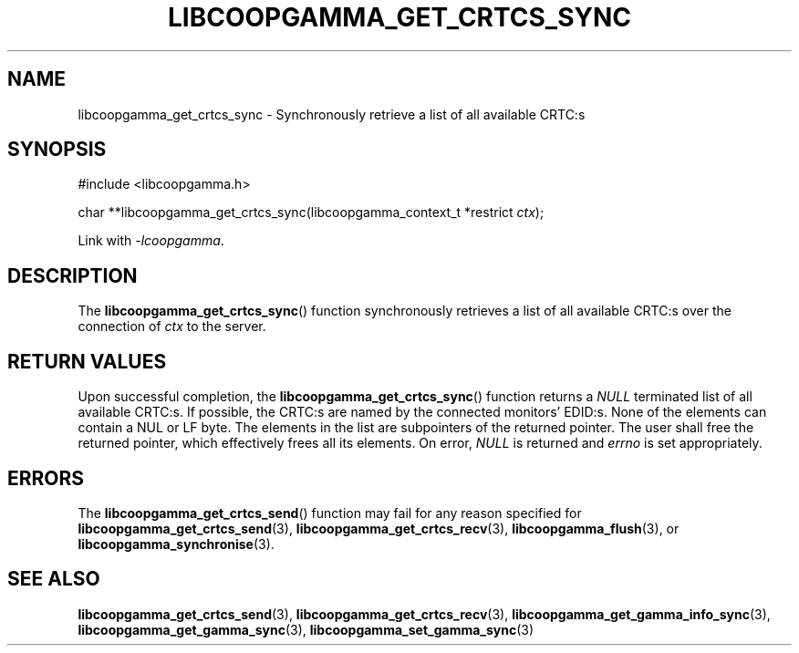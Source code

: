 .TH LIBCOOPGAMMA_GET_CRTCS_SYNC 3 LIBCOOPGAMMA
.SH "NAME"
libcoopgamma_get_crtcs_sync - Synchronously retrieve a list of all available CRTC:s
.SH "SYNOPSIS"
.nf
#include <libcoopgamma.h>

char **libcoopgamma_get_crtcs_sync(libcoopgamma_context_t *restrict \fIctx\fP);
.fi
.P
Link with
.IR -lcoopgamma .
.SH "DESCRIPTION"
The
.BR libcoopgamma_get_crtcs_sync ()
function synchronously retrieves a
list of all available CRTC:s over the
connection of
.I ctx
to the server.
.SH "RETURN VALUES"
Upon successful completion, the
.BR libcoopgamma_get_crtcs_sync ()
function returns a
.I NULL
terminated
list of all available CRTC:s. If possible,
the CRTC:s are named by the connected
monitors' EDID:s. None of the elements can
contain a NUL or LF byte. The elements in
the list are subpointers of the returned
pointer. The user shall free the returned
pointer, which effectively frees all its
elements. On error,
.I NULL
is returned and
.I errno
is set appropriately.
.SH "ERRORS"
The
.BR libcoopgamma_get_crtcs_send ()
function may fail for any reason specified for
.BR libcoopgamma_get_crtcs_send (3),
.BR libcoopgamma_get_crtcs_recv (3),
.BR libcoopgamma_flush (3),
or
.BR libcoopgamma_synchronise (3).
.SH "SEE ALSO"
.BR libcoopgamma_get_crtcs_send (3),
.BR libcoopgamma_get_crtcs_recv (3),
.BR libcoopgamma_get_gamma_info_sync (3),
.BR libcoopgamma_get_gamma_sync (3),
.BR libcoopgamma_set_gamma_sync (3)
